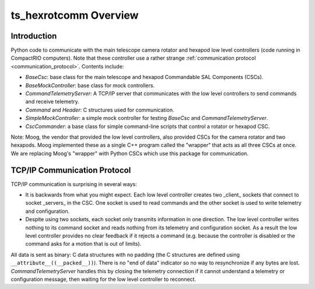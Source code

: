 .. py:currentmodule:: lsst.ts.hexrotcomm

.. _lsst.ts.hexrotcomm_overview:

ts_hexrotcomm Overview
######################

Introduction
============

Python code to communicate with the main telescope camera rotator and hexapod low level controllers (code running in CompactRIO computers).
Note that these controller use a rather strange :ref:`communication protocol <communication_protocol>`.
Contents include:

* `BaseCsc`: base class for the main telescope and hexapod Commandable SAL Components (CSCs).
* `BaseMockController`: base class for mock controllers.
* `CommandTelemetryServer`: A TCP/IP server that communicates with the low level controllers to send commands and receive telemetry.
* `Command` and `Header`: C structures used for communication.
* `SimpleMockController`: a simple mock controller for testing `BaseCsc` and `CommandTelemetryServer`.
* `CscCommander`: a base class for simple command-line scripts that control a rotator or hexapod CSC.

Note: Moog, the vendor that provided the low level controllers, also provided CSCs for the camera rotator and two hexapods.
Moog implemented these as a single C++ program called the "wrapper" that acts as all three CSCs at once.
We are replacing Moog's "wrapper" with Python CSCs which use this package for communication.

.. _communication_protocol:

TCP/IP Communication Protocol
=============================

TCP/IP communication is surprising in several ways:

* It is backwards from what you might expect.
  Each low level controller creates two _client_ sockets that connect to socket _servers_ in the CSC.
  One socket is used to read commands and the other socket is used to write telemetry and configuration.

* Despite using two sockets, each socket only transmits information in one direction.
  The low level controller writes nothing to its command socket and reads nothing from its telemetry and configuration socket.
  As a result the low level controller provides no clear feedback if it rejects a command (e.g. because the controller is disabled or the command asks for a motion that is out of limits).

All data is sent as binary: C data structures with no padding (the C structures are defined using ``__attribute__((__packed__))``).
There is no "end of data" indicator so no way to resynchronize if any bytes are lost.
`CommandTelemetryServer` handles this by closing the telemetry connection if it cannot understand a telemetry or configuration message, then waiting for the low level controller to reconnect.
